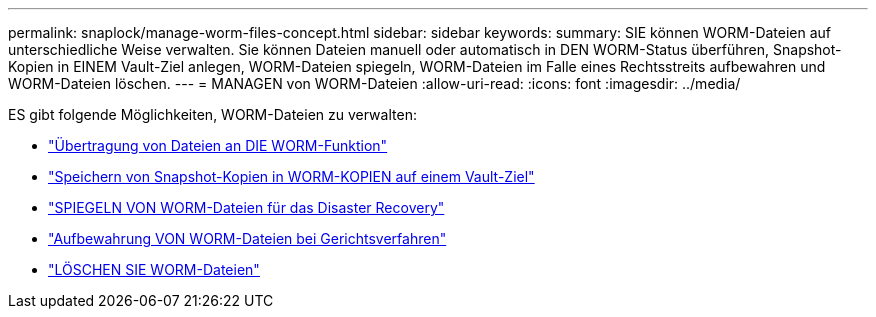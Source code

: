 ---
permalink: snaplock/manage-worm-files-concept.html 
sidebar: sidebar 
keywords:  
summary: SIE können WORM-Dateien auf unterschiedliche Weise verwalten. Sie können Dateien manuell oder automatisch in DEN WORM-Status überführen, Snapshot-Kopien in EINEM Vault-Ziel anlegen, WORM-Dateien spiegeln, WORM-Dateien im Falle eines Rechtsstreits aufbewahren und WORM-Dateien löschen. 
---
= MANAGEN von WORM-Dateien
:allow-uri-read: 
:icons: font
:imagesdir: ../media/


[role="lead"]
ES gibt folgende Möglichkeiten, WORM-Dateien zu verwalten:

* link:../snaplock/commit-files-worm-state-manual-task.html["Übertragung von Dateien an DIE WORM-Funktion"]
* link:../snaplock/commit-snapshot-copies-worm-concept.html["Speichern von Snapshot-Kopien in WORM-KOPIEN auf einem Vault-Ziel"]
* link:../snaplock/mirror-worm-files-task.html["SPIEGELN VON WORM-Dateien für das Disaster Recovery"]
* link:../snaplock/hold-tamper-proof-files-indefinite-period-task.html["Aufbewahrung VON WORM-Dateien bei Gerichtsverfahren"]
* link:../snaplock/delete-worm-files-concept.html["LÖSCHEN SIE WORM-Dateien"]

